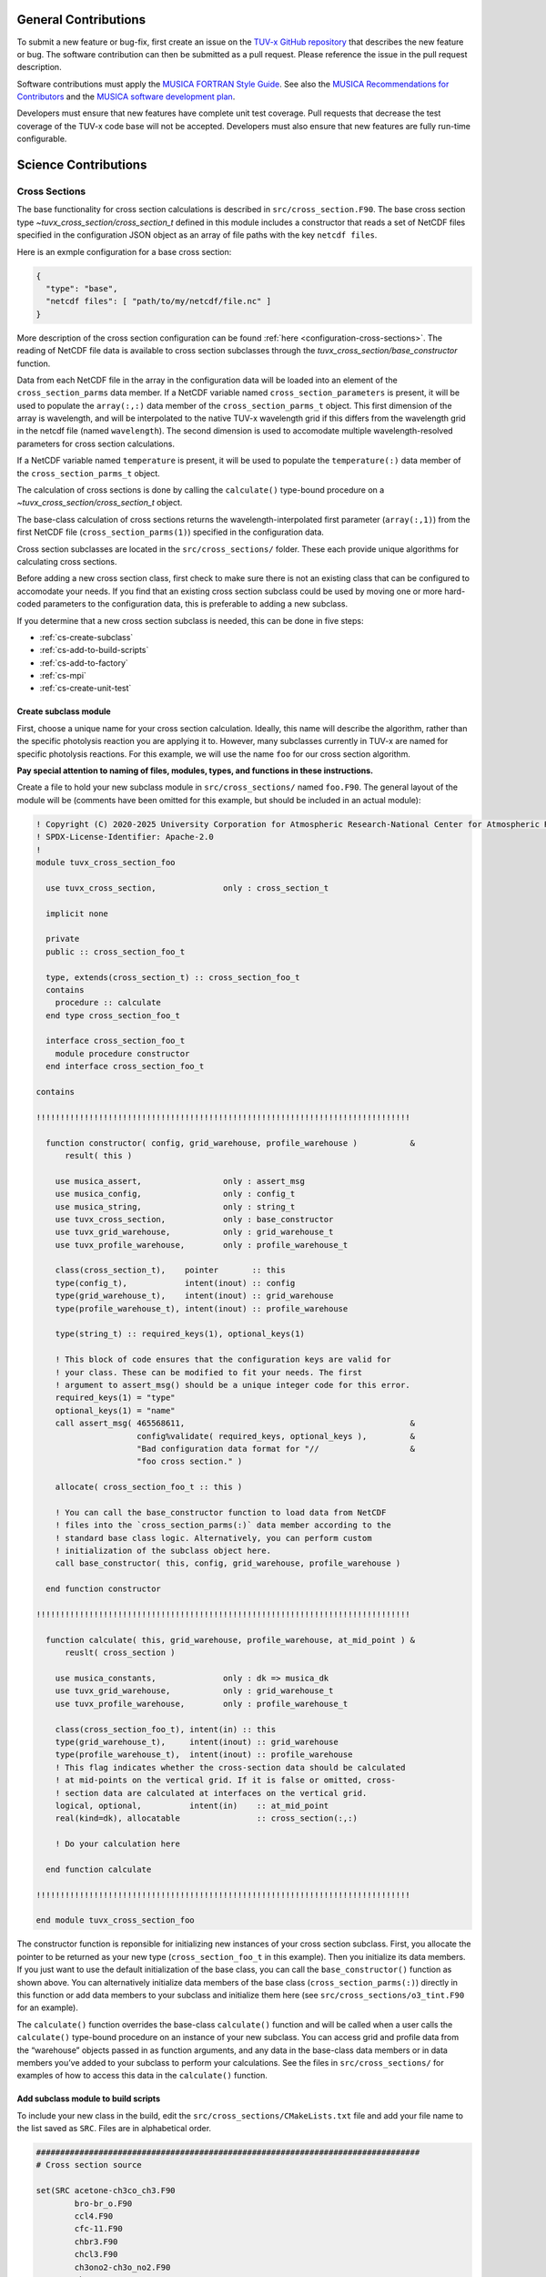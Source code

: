 .. Instructions for TUV-x developers

General Contributions
=====================

To submit a new feature or bug-fix, first create an issue on the
`TUV-x GitHub repository <https://github.com/NCAR/tuv-x>`_
that describes the new feature or bug. The software contribution can
then be submitted as a pull request. Please reference the issue in
the pull request description.

Software contributions must apply the
`MUSICA FORTRAN Style Guide <https://ncar.github.io/musica-core/html/coding_style.html>`_.
See also the `MUSICA Recommendations for Contributors <https://ncar.github.io/musica-core/html/contributors.html>`_
and the `MUSICA software development plan <https://github.com/NCAR/musica/blob/main/docs/Software%20Development%20Plan.pdf>`_.

Developers must ensure that new features have complete unit test
coverage. Pull requests that decrease the test coverage of the
TUV-x code base will not be accepted. Developers must also ensure that
new features are fully run-time configurable.

Science Contributions
=====================

Cross Sections
--------------

The base functionality for cross section calculations is described in
``src/cross_section.F90``.
The base cross section type `~tuvx_cross_section/cross_section_t` defined in this
module includes a constructor that reads a set of NetCDF files
specified in the configuration JSON object as an array of file
paths with the key ``netcdf files``.

Here is an exmple configuration for a base cross section:

.. code-block:: JSON

   {
     "type": "base",
     "netcdf files": [ "path/to/my/netcdf/file.nc" ]
   }


More description of the cross section configuration can
be found :ref:`here <configuration-cross-sections>`.
The reading of NetCDF file data is available to cross section
subclasses through the `tuvx_cross_section/base_constructor` function.

Data from each NetCDF file in the array in the configuration data
will be loaded into an element of the
``cross_section_parms`` data member. If a NetCDF variable named
``cross_section_parameters`` is present, it will be used to populate
the ``array(:,:)`` data member of the ``cross_section_parms_t`` object.
This first dimension of the array is wavelength, and will be interpolated
to the native TUV-x wavelength grid if this differs from the wavelength
grid in the netcdf file (named ``wavelength``). The second dimension
is used to accomodate multiple wavelength-resolved parameters for
cross section calculations.

If a NetCDF variable named ``temperature`` is present, it will be
used to populate the ``temperature(:)`` data member of the
``cross_section_parms_t`` object.

The calculation of cross sections is done by calling the ``calculate()``
type-bound procedure on a `~tuvx_cross_section/cross_section_t` object.

The base-class calculation of cross sections returns the
wavelength-interpolated first parameter (``array(:,1)``) from the first
NetCDF file (``cross_section_parms(1)``) specified in the configuration
data.

Cross section subclasses are located in the ``src/cross_sections/`` folder.
These each provide unique algorithms for calculating cross sections.

Before adding a new cross section class, first check to make sure there
is not an existing class that can be configured to accomodate your
needs. If you find that an existing cross section subclass could be used
by moving one or more hard-coded parameters to the configuration data, this
is preferable to adding a new subclass.

If you determine that a new cross section subclass is needed, this can be
done in five  steps:

- :ref:`cs-create-subclass`
- :ref:`cs-add-to-build-scripts`
- :ref:`cs-add-to-factory`
- :ref:`cs-mpi`
- :ref:`cs-create-unit-test`

.. _cs-create-subclass:

Create subclass module
^^^^^^^^^^^^^^^^^^^^^^

First, choose a unique name for your cross section calculation.
Ideally, this name will describe the algorithm, rather than
the specific photolysis reaction you are applying it to.
However, many subclasses currently in TUV-x are named for
specific photolysis reactions.
For this example, we will use the name ``foo`` for our
cross section algorithm.

**Pay special attention to naming of files, modules, types, and functions
in these instructions.**

Create a file to hold your new subclass module in ``src/cross_sections/`` named
``foo.F90``. The general layout of the module will be (comments have been omitted
for this example, but should be included in an actual module):

.. code-block:: fortran

   ! Copyright (C) 2020-2025 University Corporation for Atmospheric Research-National Center for Atmospheric Research
   ! SPDX-License-Identifier: Apache-2.0
   !
   module tuvx_cross_section_foo

     use tuvx_cross_section,              only : cross_section_t

     implicit none

     private
     public :: cross_section_foo_t

     type, extends(cross_section_t) :: cross_section_foo_t
     contains
       procedure :: calculate
     end type cross_section_foo_t

     interface cross_section_foo_t
       module procedure constructor
     end interface cross_section_foo_t

   contains

   !!!!!!!!!!!!!!!!!!!!!!!!!!!!!!!!!!!!!!!!!!!!!!!!!!!!!!!!!!!!!!!!!!!!!!!!!!!!!!

     function constructor( config, grid_warehouse, profile_warehouse )           &
         result( this )

       use musica_assert,                 only : assert_msg
       use musica_config,                 only : config_t
       use musica_string,                 only : string_t
       use tuvx_cross_section,            only : base_constructor
       use tuvx_grid_warehouse,           only : grid_warehouse_t
       use tuvx_profile_warehouse,        only : profile_warehouse_t

       class(cross_section_t),    pointer       :: this
       type(config_t),            intent(inout) :: config
       type(grid_warehouse_t),    intent(inout) :: grid_warehouse
       type(profile_warehouse_t), intent(inout) :: profile_warehouse

       type(string_t) :: required_keys(1), optional_keys(1)

       ! This block of code ensures that the configuration keys are valid for
       ! your class. These can be modified to fit your needs. The first
       ! argument to assert_msg() should be a unique integer code for this error.
       required_keys(1) = "type"
       optional_keys(1) = "name"
       call assert_msg( 465568611,                                               &
                        config%validate( required_keys, optional_keys ),         &
                        "Bad configuration data format for "//                   &
                        "foo cross section." )

       allocate( cross_section_foo_t :: this )

       ! You can call the base_constructor function to load data from NetCDF
       ! files into the `cross_section_parms(:)` data member according to the
       ! standard base class logic. Alternatively, you can perform custom
       ! initialization of the subclass object here.
       call base_constructor( this, config, grid_warehouse, profile_warehouse )

     end function constructor

   !!!!!!!!!!!!!!!!!!!!!!!!!!!!!!!!!!!!!!!!!!!!!!!!!!!!!!!!!!!!!!!!!!!!!!!!!!!!!!

     function calculate( this, grid_warehouse, profile_warehouse, at_mid_point ) &
         reuslt( cross_section )

       use musica_constants,              only : dk => musica_dk
       use tuvx_grid_warehouse,           only : grid_warehouse_t
       use tuvx_profile_warehouse,        only : profile_warehouse_t

       class(cross_section_foo_t), intent(in) :: this
       type(grid_warehouse_t),     intent(inout) :: grid_warehouse
       type(profile_warehouse_t),  intent(inout) :: profile_warehouse
       ! This flag indicates whether the cross-section data should be calculated
       ! at mid-points on the vertical grid. If it is false or omitted, cross-
       ! section data are calculated at interfaces on the vertical grid.
       logical, optional,          intent(in)    :: at_mid_point
       real(kind=dk), allocatable                :: cross_section(:,:)

       ! Do your calculation here

     end function calculate

   !!!!!!!!!!!!!!!!!!!!!!!!!!!!!!!!!!!!!!!!!!!!!!!!!!!!!!!!!!!!!!!!!!!!!!!!!!!!!!

   end module tuvx_cross_section_foo

The constructor function is reponsible for initializing new instances of your cross
section subclass.
First, you allocate the pointer to be returned as your new type
(``cross_section_foo_t`` in this example).
Then you initialize its data members.
If you just want to use the default initialization of the base class,
you can call the ``base_constructor()`` function as shown above.
You can alternatively initialize data members of the base class
(``cross_section_parms(:)``) directly in this function or add data members to your
subclass and initialize them here (see ``src/cross_sections/o3_tint.F90`` for an example).

The ``calculate()`` function overrides the base-class ``calculate()`` function and will
be called when a user calls the ``calculate()`` type-bound procedure on an instance of
your new subclass.
You can access grid and profile data from the “warehouse” objects passed in as function
arguments, and any data in the base-class data members or in data members you’ve added
to your subclass to perform your calculations.
See the files in ``src/cross_sections/`` for examples of how to access this data in
the ``calculate()`` function.


.. _cs-add-to-build-scripts:

Add subclass module to build scripts
^^^^^^^^^^^^^^^^^^^^^^^^^^^^^^^^^^^^

To include your new class in the build, edit the ``src/cross_sections/CMakeLists.txt`` file
and add your file name to the list saved as ``SRC``.
Files are in alphabetical order.

.. code-block:: cmake

   ################################################################################
   # Cross section source

   set(SRC acetone-ch3co_ch3.F90
           bro-br_o.F90
           ccl4.F90
           cfc-11.F90
           chbr3.F90
           chcl3.F90
           ch3ono2-ch3o_no2.F90
           ch2o.F90
           cl2-cl_cl.F90
           clono2.F90
           foo.F90
           h2o2-oh_oh.F90
           hcfc.F90
           hno3-oh_no2.F90
           hobr-oh_br.F90
           n2o-n2_o1d.F90
           n2o5-no2_no3.F90
           nitroxy_acetone.F90
           nitroxy_ethanol.F90
           no2_tint.F90
           o3_tint.F90
           oclo.F90
           rono2.F90
           t_butyl_nitrate.F90
           tint.F90
           rayliegh.F90
           )

   list(TRANSFORM SRC PREPEND "${CMAKE_CURRENT_SOURCE_DIR}/")
   set(CROSS_SECTION_SRC ${SRC} PARENT_SCOPE)

   ################################################################################


.. _cs-add-to-factory:

Add subclass to factory function
^^^^^^^^^^^^^^^^^^^^^^^^^^^^^^^^

In order to use your new subclass, you will need to add it to the
``tuvx_cross_section_factory`` module in ``src/cross_section_factory.F90``.
First, use-associate your new class at the module level:

.. code-block:: fortran

   use tuvx_cross_section_foo,            only : cross_section_foo_t

Then, inside the ``cross_section_builder()`` function, add these lines to the
``select case`` block:

.. code-block:: fortran

   case( 'foo' )
     new_cross_section => cross_section_foo_t( config, grid_warehouse,          &
                                               profile_warehouse )

Now, when you add a cross section of type ``foo`` to the configuration data,
an instance of your new subclass will be created.


.. _cs-mpi:

MPI functions
^^^^^^^^^^^^^

If your new class includes custom data members, you will have to add
MPI functions. See :ref:`developer-mpi` for more details.


.. _cs-create-unit-test:

Create unit test
^^^^^^^^^^^^^^^^

The last step to adding a cross section is to create a unit test.
This will ensure that your calculations are doing what you intended.
It will also serve as an example for how users can configure and use your
new subclass.

See :ref:`developer-add-test` for more details.

Dose Rates
----------

Dose rates apply a spectral weight to the radiation field at each
interface on the vertical grid.
The configuration for a dose rate is:


.. code-block:: JSON
   :force:

   {
     "weights": { ... }
   }

The value of ``weights`` defines the spectral weight
used to calculate the dose rate.
The standard spectral weight configuration is described
:ref:`here <configuration-spectral-weights>`.

If a new dose rate requires an algorithm for calculating the
spectral weight that TUV-x does not currently support, a new
spectral weight algorithm can be introduced in four steps:

- :ref:`dose-rate-create-subclass`
- :ref:`dose-rate-add-to-build-scripts`
- :ref:`dose-rate-add-to-factory`
- :ref:`dose-rate-mpi`
- :ref:`dose-rate-create-unit-test`


.. _dose-rate-create-subclass:

Create subclass module
^^^^^^^^^^^^^^^^^^^^^^

First, choose a unique name for your spectral weight algorithm.
Ideally, this name will describe the algorithm, rather than
the specific dose rate you are applying it to.

**Pay special attention to the naming of files, modules, types, and
functions in these instructions.**

Create a file to hold your new subclass module in ``src/spectral_weights/``
named ``foo.F90``.
The general layout of the module will be (comments have been omitted
in this example, but should be included in an actual module):

.. code-block:: fortran

   ! Copyright (C) 2020-2025 University Corporation for Atmospheric Research-National Center for Atmospheric Research
   ! SPDX-License-Identifier: Apache-2.0
   !
   module tuvx_spectral_weight_foo

     use tuvx_spectral_weight,            only : spectral_weight_t

     implicit none

     private
     public :: spectral_weight_foo_t

     type, extends(spectral_weight_t) :: spectral_weight_foo_t
     contains
       procedure :: calculate
     end type spectral_weight_t

     interface spectral_weight_t
       module procedure :: constructor
     end interface spectral_weight_t

   contains

   !!!!!!!!!!!!!!!!!!!!!!!!!!!!!!!!!!!!!!!!!!!!!!!!!!!!!!!!!!!!!!!!!!!!!!!!!!!!!!

     function constructor( config, grid_warehouse, profile_warehouse )           &
         result ( this )

       use musica_assert,                 only : assert_msg
       use musica_config,                 only : config_t
       use musica_string,                 only : string_t
       use tuvx_grid_warehouse,           only : grid_warehouse_t
       use tuvx_profile_warehouse,        only : profile_warehouse_t
       use tuvx_spectral_weight,          only : base_constructor

       class(spectral_weight_t),  pointer       :: this
       type(config_t),            intent(inout) :: config
       type(grid_warehouse_t),    intent(inout) :: grid_warehouse
       type(profile_warehouse_t), intent(inout) :: profile_warehouse

       type(string_t) :: required_keys(1), optional_keys(1)

       ! This block of code ensures that the configuration keys are valid for
       ! your class. These can be modified to fit your needs. The first
       ! argument to assert_msg() should be a unique integer code for this error.
       required_keys(1) = "type"
       optional_keys(1) = "name"
       call assert_msg( 407417332,                                               &
                        config%validate( required_keys, optional_keys ),         &
                        "Bad configuration data format for "//                   &
                        "foo spectral weight." )

       allocate( spectral_weight_foo_t :: this )

       ! You can call the base_constructor function to load data from NetCDF
       ! files into the `spectral_weight_parms(:)` data member according to the
       ! standard base class logic. Alternatively, you can perform custom
       ! initialization of the subclass object here.
       call base_constructor( this, config, grid_warehouse, profile_warehouse )

     end function constructor

   !!!!!!!!!!!!!!!!!!!!!!!!!!!!!!!!!!!!!!!!!!!!!!!!!!!!!!!!!!!!!!!!!!!!!!!!!!!!!!

     subroutine calculate( this, grid_warehouse, profile_warehouse )             &
         result( spectral_weight )

       use musica_constants,              only : dk => musica_dk
       use tuvx_grid_warehouse,           only : grid_warehouse_t
       use tuvx_profile_warehouse,        only : profile_warehouse_t

       class(spectral_weight_foo_t),  intent(in)    :: this
       type(grid_warehouse_t),        intent(inout) :: grid_warehouse
       type(profile_warehouse_t),     intent(inout) :: profile_warehouse
       real(kind=dk), allocatable                   :: spectral_weight(:)

       ! do your calculations here

     end subroutine calculate

   !!!!!!!!!!!!!!!!!!!!!!!!!!!!!!!!!!!!!!!!!!!!!!!!!!!!!!!!!!!!!!!!!!!!!!!!!!!!!!

   end module tuvx_spectral_weight_foo


The constructor function is reponsible for initializing new instances of your
spectral weight subclass.
First, you allocate the pointer to be returned as your new type
(``spectral_weight_foo_t`` in this example).
Then you initialize its data members.
If you just want to use the default initialization of the base class, you can
call the ``base_constructor()`` function as shown above.
You can alternatively initialize data members of the base class (``spectral_weight_parms(:)``)
directly in this function or add data members to your subclass and initialize them
here.

The ``calculate()`` function overrides the base-class ``calculate()`` function and will be
called when a user calls the ``calculate()`` type-bound procedure on an instance
of your new subclass.
You can access grid and profile data from the “warehouse” objects passed in as
function arguments, and any data in the base-class data members or in data members
you’ve added to your subclass to perform your calculations.
See the files in ``src/spectral_weights/`` for examples of how to access this data
in the ``calculate()`` function.


.. _dose-rate-add-to-build-scripts:

Add subclass module to build scripts
^^^^^^^^^^^^^^^^^^^^^^^^^^^^^^^^^^^^

To include your new class in the build, edit the
``src/spectral_weights/CMakeLists.txt`` file and add your file name to the list
saved to ``SRC``. Files are listed in alphabetical order.

.. code-block:: cmake

   ################################################################################
   # Spectral weight source

   set(SRC notch_filter.F90
           gaussian_filter.F90
           eppley.F90
           par.F90
           exp_decay.F90
           foo.F90
           scup_mice.F90
           standard_human_erythema.F90
           UV_Index.F90
           phytoplankton_boucher.F90
           plant_damage.F90
           plant_damage_flint_caldwell.F90
           plant_damage_flint_caldwell_ext.F90
           )

   list(TRANSFORM SRC PREPEND "${CMAKE_CURRENT_SOURCE_DIR}/")
   set(SPECTRAL_WGHT_SRC ${SRC} PARENT_SCOPE)

   ################################################################################


.. _dose-rate-add-to-factory:

Add subclass to factory
^^^^^^^^^^^^^^^^^^^^^^^

In order to use your new subclass, you will need to add it to the
``tuvx_spectral_weight_factory`` module in ``src/spectral_weight_factory.F90``.
First use-associate your new class at the module level:

.. code-block:: fortran

   use tuvx_spectral_weight_foo,          only : spectral_weight_foo_t


Then, inside the ``spectral_weight_builder()`` function, add these lines to the
``select case`` block:

.. code-block:: fortran

   case( 'foo' )
     new_spectral_weight => spectral_weight_foo_t( config, grid_warehouse,       &
                                                   profile_warehouse )


Now, when you add a spectral weight of type ``foo`` to the configuration data,
an instance of your new subclass will be created.



.. _dose-rate-mpi:

MPI functions
^^^^^^^^^^^^^

If your new class includes custom data members, you will have to add
MPI functions. See :ref:`developer-mpi` for more details.


.. _dose-rate-create-unit-test:

Create unit test
^^^^^^^^^^^^^^^^

The last step to adding a spectral weight is to create a unit test.
This will ensure that your calculations are doing what you intended.
It will also serve as an example for how users can configure and use
your new subclass.

See :ref:`developer-add-test` for more details.

Quantum Yields
--------------

The base functionality for quantum yield calculations is described in
``src/quantum_yield.F90``. The base quantum yield type ``quantum_yield_t``
defined in this module includes a constructor that reads a set of
NetCDF files specified in the configuration JSON object as an
array of file paths with the key ``netcdf files`` if present, or
can set the value of the quantum yield to a constant when the
``constant value`` key is present and set to a real number.

Here is an example configuration for a quantum yield:

.. code-block:: JSON

   {
     "type": "base",
     "constant value": 1.0
   }


Data from each NetCDF file will be loaded into an element of the
``quantum_yield_parms`` data member. If a NetCDF variable named
``quantum_yield_parameters`` is present, it will be used to populate
the ``array(:,:)`` data member of the ``quantum_yield_parms_t`` object.
This first dimension of the array is wavelength, and will be interpolated
to the native TUV-x wavelength grid if this differs from the wavelength
grid in the netcdf file (named ``wavelength``). The second dimension
is used to accomodate multiple wavelength-resolved parameters for
quantum yield calculations.

If a NetCDF variable named ``temperature`` is present, it will be
used to populate the ``temperature(:)`` data member of the
``quantum_yield_parms_t`` object.

The calculation of quantum yields is done by calling the ``calculate()``
type-bound procedure on a ``quantum_yield_t`` object.

The base-class calculation of quantum yields returns the
wavelength-interpolated first parameter (``array(:,1)``) from the first
NetCDF file (``quantum_yield_parms(1)``) specified in the configuration
data.

Quantum yield subclasses are located in the ``src/quantum_yields/`` folder.
These each provide unique algorithms for calculating quantum yields.

Before adding a new quantum yield class, first check to make sure there
is not an existing class that can be configured to accomodate your
needs. If you find that an existing quantum yield subclass could be used
by moving one or more hard-coded parameters to the configuration data, this
is preferable to adding a new subclass.

If you determine that a new quantum yield subclass is needed, this can be
done in four steps:

- :ref:`qy-create-subclass`
- :ref:`qy-add-to-build-scripts`
- :ref:`qy-add-to-factory`
- :ref:`qy-mpi`
- :ref:`qy-create-unit-test`

.. _qy-create-subclass:

Create subclass module
^^^^^^^^^^^^^^^^^^^^^^

First, choose a unique name for your quantum yield calculation. Ideally,
this name will describe the algorithm, rather than the specific photolysis
reaction you are applying it to. However, many subclasses currently in TUV-x
are named for specific photolysis reactions. For this example, we will use
the name ``foo`` for our quantum yield algorithm.

**Pay special attention to naming of files, modules, types, and functions
in these instructions.**

Create a file to hold your new subclass module in ``src/quantum_yields/`` named
``foo.F90``. The general layout of the module will be (comments have been omitted
for this example, but should be included in an actual module):

.. code-block:: fortran

   ! Copyright (C) 2020-2025 University Corporation for Atmospheric Research-National Center for Atmospheric Research
   ! SPDX-License-Identifier: Apache-2.0
   !
   module tuvx_quantum_yield_foo

     use tuvx_quantum_yield,              only : quantum_yield_t

     implicit none
     private

     public :: quantum_yield_foo_t

     type, extends(quantum_yield_t) :: quantum_yield_foo_t
     contains
       procedure :: calculate
     end type quantum_yield_foo_t

     interface quantum_yield_foo_t
       module procedure constructor
     end interface

   contains

   !!!!!!!!!!!!!!!!!!!!!!!!!!!!!!!!!!!!!!!!!!!!!!!!!!!!!!!!!!!!!!!!!!!!!!!!!!!!!!

     function constructor( config, grid_warehouse, profile_warehouse )           &
         result( this )

       use musica_assert,                 only : assert_msg
       use musica_config,                 only : config_t
       use musica_string,                 only : string_t
       use tuvx_grid_warehouse,           only : grid_warehouse_t
       use tuvx_profile_warehouse,        only : profile_warehouse_t
       use tuvx_quantum_yield,            only : base_constructor

       class(quantum_yield_t),    pointer       :: this
       type(config_t),            intent(inout) :: config
       type(grid_warehouse_t),    intent(inout) :: grid_warehouse
       type(profile_warehouse_t), intent(inout) :: profile_warehouse

       type(string_t) :: required_keys(1), optional_keys(1)

       ! This block of code ensures that the configuration keys are valid for
       ! your class. These can be modified to fit your needs. The first
       ! argument to assert_msg() should be a unique integer code for this error.
       required_keys(1) = "type"
       optional_keys(1) = "name"
       call assert_msg( 409635586,                                               &
                        config%validate( required_keys, optional_keys ),         &
                        "Bad configuration data format for "//                   &
                        "foo quantum yield." )

       allocate( quantum_yield_foo_t :: this )

       ! You can call the base_constructor function to load data from NetCDF
       ! files into the `quantum_yield_parms(:)` data member according to the
       ! standard base class logic. Alternatively, you can perform custom
       ! initialization of the subclass object here.
       call base_constructor( this, config, grid_warehouse, profile_warehouse )

     end function constructor

   !!!!!!!!!!!!!!!!!!!!!!!!!!!!!!!!!!!!!!!!!!!!!!!!!!!!!!!!!!!!!!!!!!!!!!!!!!!!!!

     function calculate( this, grid_warehouse, profile_warehouse )               &
         result( quantum_yield )

       use musica_constants,              only : dk => musica_dk
       use tuvx_grid_warehouse,           only : grid_warehouse_t
       use tuvx_profile_warehouse,        only : profile_warehouse_t

       class(quantum_yield_foo_t), intent(in)    :: this
       type(grid_warehouse_t),     intent(inout) :: grid_warehouse
       type(profile_warehouse_t),  intent(inout) :: profile_warehouse
       real(kind=dk), allocatable                :: quantum_yield(:,:)

       ! Do your calculations here

     end function calculate

   !!!!!!!!!!!!!!!!!!!!!!!!!!!!!!!!!!!!!!!!!!!!!!!!!!!!!!!!!!!!!!!!!!!!!!!!!!!!!!

   end module tuvx_quantum_yield_foo


The constructor function is reponsible for initializing new instances of your
quantum yield subclass. First, you allocate the pointer to be returned as
your new type (``quantum_yield_foo_t`` in this example). Then you initialize
its data members. If you just want to use the default initialization of the
base class, you can call the ``base_constructor()`` function as shown above.
You can alternatively initialize data members of the base class
(``quantum_yield_parms(:)``) directly in this function or add data members
to your subclass and initialize them here (see
``src/quantum_yields/tint.F90`` for an example).

The ``calculate()`` function overrides the base-class ``calculate()`` function
and will be called when a user calls the ``calculate()`` type-bound procedure
on an instance of your new subclass.
You can access grid and profile data from the "warehouse" objects
passed in as function arguments, and any data in the base-class data members
or in data members you've added to your subclass to perform your calculations.
See the files in ``src/quantum_yields/`` for examples of how to access this
data in the ``calculate()`` function.

.. _qy-add-to-build-scripts:

Add subclass module to build scripts
^^^^^^^^^^^^^^^^^^^^^^^^^^^^^^^^^^^^

To include your new class in the build, edit the ``src/quantum_yields/CMakeLists.txt``
file and add your file name to the list saved to ``SRC``. Files are listed in
alphabetical order.

.. code-block:: cmake
   :emphasize-lines: 12

   set(SRC acetone-ch3co_ch3.F90
        c2h5cho.F90
        ch2chcho.F90
        ch2o.F90
        ch3cho-ch3_hco.F90
        ch3coch2ch3-ch3co_ch2ch3.F90
        ch3cocho.F90
        clo-cl_o1d.F90
        clo-cl_o3p.F90
        clono2-clo_no2.F90
        clono2-cl_no3.F90
        foo.F90
        ho2-oh_o.F90
        mvk.F90
        no2_tint.F90
        no3_aq.F90
        o3-o2_o1d.F90
        o3-o2_o3p.F90
        tint.F90
        )

.. _qy-add-to-factory:

Add subclass to factory function
^^^^^^^^^^^^^^^^^^^^^^^^^^^^^^^^

In order to use your new subclass, you will need to add it to the
``tuvx_quantum_yield_factory`` module in ``src/quantum_yield_factory.F90``.
First use-associate your new class at the module level:

.. code-block:: fortran

   use tuvx_quantum_yield_foo,            only : quantum_yield_foo_t

Then, inside the ``quantum_yield_builder()`` function, add these lines to the
``select case`` block:

.. code-block:: fortran

   case( 'foo' )
     quantum_yield => quantum_yield_foo_t( config, grid_warehouse,              &
                                           profile_warehouse )

Now, when you add a quantum yield of type ``foo`` to the configuration data,
an instance of your new subclass will be created.

.. _qy-mpi:

MPI functions
^^^^^^^^^^^^^

If your new class includes custom data members, you will have to add
MPI functions. See :ref:`developer-mpi` for more details.


.. _qy-create-unit-test:

Create unit test
^^^^^^^^^^^^^^^^

The last step to adding a quantum yield is to create a unit test. This will ensure
that your calculations are doing what you intended. It will also serve as an example
for how users can configure and use your new subclass.

See :ref:`developer-add-test` for more details.


Radiators
---------

Radiators are atmospheric constituents that affect the calculation of the
radiative field.
The configuration for a standard radiator is:

.. code-block:: JSON

   {
     "name": "foo",
     "type": "base",
     "cross section": "foo",
     "vertical profile": "foo",
     "vertical profile units": "molecule cm-3"
   }

A description of the components of the radiator configuration are
provided :ref:`here <configuration-radiators>`.

Most radiators can use the standard radiator configuration.
If a new algorithm for calculating the optical properties of
radiators is required, a new radiator subclass can be introduced
in four steps:

- :ref:`radiator-create-subclass`
- :ref:`radiator-add-to-build-scripts`
- :ref:`radiator-add-to-factory`
- :ref:`radiator-mpi`
- :ref:`radiator-create-unit-test`

.. _radiator-create-subclass:

Create subclass module
^^^^^^^^^^^^^^^^^^^^^^

First, choose a unique name for your radiator algorithm.
Ideally, this name will describe the algorithm, rather than the specific
atmospheric constituent you are applying it to.
For this example, we will use the name ``foo`` for our radiator algorithm.

**Pay special attention to naming of files, modules, types, and functions
in these instructions.**

Create a file to hold your new subclass module in ``src/radiators/`` named
``foo.F90``.
The general layout of the module will be (comments have been omitted for this
example, but should be included in an actual module):

.. code-block:: fortran

   ! Copyright (C) 2020-2025 University Corporation for Atmospheric Research-National Center for Atmospheric Research
   ! SPDX-License-Identifier: Apache-2.0
   !
   module tuvx_radiator_foo

     use tuvx_radiator,                   only : radiator_t

     implicit none

     private
     public :: radiator_foo_t

     type, extends(radiator_t) :: radiator_foo_t
     contains
       procedure :: update_state
     end type radiator_foo_t

     interface radiator_foo_t
       module procedure :: constructor
     end interface radiator_foo_t

   contains

   !!!!!!!!!!!!!!!!!!!!!!!!!!!!!!!!!!!!!!!!!!!!!!!!!!!!!!!!!!!!!!!!!!!!!!!!!!!!!!

     function constructor( config, grid_warehouse ) result( this )

       use musica_assert,                 only : assert_msg
       use musica_config,                 only : config_t
       use musica_string,                 only : string_t
       use tuvx_grid_warehouse,           only : grid_warehouse_t
       use tuvx_radiator,                 only : base_constructor

       class(radiator_t),      pointer       :: this
       type(config_t),         intent(inout) :: config
       type(grid_warehouse_t), intent(inout) :: grid_warehouse

       type(string_t) :: required_keys(1), optional_keys(1)

       ! This block of code ensures that the configuration keys are valid for
       ! your class. These can be modified to fit your needs. The first
       ! argument to assert_msg() should be a unique integer code for this error.
       required_keys(1) = "type"
       optional_keys(1) = "name"
       call assert_msg( 302604745,                                               &
                        config%validate( required_keys, optional_keys ),         &
                        "Bad configuration data format for "//                   &
                        "foo radiator." )

       allocate( radiator_foo_t :: this )

       ! You can call the base_constructor function to load data data members
       ! with configuration data available from the standard radiator class.
       ! Alternatively, you can perform custom initialization of the subclass
       ! object here.
       call base_constructor( this, config, grid_warehouse )

     end function constructor

   !!!!!!!!!!!!!!!!!!!!!!!!!!!!!!!!!!!!!!!!!!!!!!!!!!!!!!!!!!!!!!!!!!!!!!!!!!!!!!

     subroutine update_state( this, grid_warehouse, profile_warehouse,           &
         cross_section_warehouse )

       use tuvx_cross_section_warehouse,  only : cross_section_warehouse_t
       use tuvx_grid_warehouse,           only : grid_warehouse_t
       use tuvx_profile_warehouse,        only : profile_warehouse_t

       class(radiator_foo_t),           intent(inout) :: this
       type(grid_warehouse_t),          intent(inout) :: grid_warehouse
       type(profile_warehouse_t),       intent(inout) :: profile_warehouse
       type(cross_section_warehouse_t), intent(inout) :: cross_section_warehouse

       ! Calculate optical properties (layer optical depth, layer single
       ! scattering albedo, and layer asymmetry factor) and load them into
       ! this%state_

     end subroutine update_state

   !!!!!!!!!!!!!!!!!!!!!!!!!!!!!!!!!!!!!!!!!!!!!!!!!!!!!!!!!!!!!!!!!!!!!!!!!!!!!!

   end module tuvx_radiator_foo


The ``constructor()`` function is responsible for initializing new instances of
your radiator subclass.
First, you allocate the pointer to be returned as your new type
(``radiator_foo_t`` in this example).
Then, you initialize its data members.
If you want to use the default initialization of the base class, you can
call the ``base_constructor()`` function as shown above.
You can alternatively initialize data members of the base class directly in
this function or add data members to your subclass and initialize them here.

The ``update_state()`` function overrides the base-class ``update_state()``
function and will be called when a user calls the ``update_state()`` type-bound
procedure on an instance of your new subclass.
You can access grid, profile, and cross section data from the "warehouse"
objects passed in as function arguments, and any data in the base-class data
members or in data members you've added to your subclass to perform your
calculations.
See the files in ``src/radiators/`` for examples of how to access this data
in the ``update_state()`` function.



.. _radiator-add-to-build-scripts:

Add subclass module to build scripts
^^^^^^^^^^^^^^^^^^^^^^^^^^^^^^^^^^^^

To include your new class in the build, edit the
``src/radiators/CMakeLists.txt`` file and add your file name to the
list save to ``SRC``. Files are listed in alphabetical order.

.. code-block:: cmake

   ################################################################################
   # Radiator transfer source

   set(SRC aerosol.F90
           foo.F90
           )

   list(TRANSFORM SRC PREPEND "${CMAKE_CURRENT_SOURCE_DIR}/")
   set(RADIATOR_SRC ${SRC} PARENT_SCOPE)

   ################################################################################


.. _radiator-add-to-factory:

Add subclass to factory
^^^^^^^^^^^^^^^^^^^^^^^

In order to use your new subclass, you will need to add it to the
``tuvx_radiator_factory`` module in ``src/radiator_factory.F90``.
First, use-associate your new class at the module level:

.. code-block:: fortran

   use tuvx_radiator_foo,                 only : radiator_foo_t


Then, inside the ``radiator_builder()`` function, add these lines to the
``select case`` block:

.. code-block:: fortran

   case( 'foo' )
     new_radiator => radiator_foo_t( config, grid_warehouse )


Now, when you add a radiator of type ``foo`` to the configuration data, an instance
of your new subclass will be created.

You must also add lines to the functions for getting a type by name and allocating
a variable by type name.
Inside the ``radiator_type_name()`` function, add these lines to the
``select type`` block:

.. code-block:: fortran

   type is( radiator_foo_t )
     name = "radiator_foo_t"

Then, inside the ``radiator_allocate()`` function, add these lines
to the ``select case`` block:

.. code-block:: fortran

   case( 'radiator_foo_t' )
     allocate( radiator_foo_t :: radiator )

These two functions allow your type to be passed among MPI processes
in an HPC environment.


.. _radiator-mpi:

MPI functions
^^^^^^^^^^^^^

If your new class includes custom data members, you will have to add
MPI functions. See :ref:`developer-mpi` for more details.


.. _radiator-create-unit-test:

Create unit test
^^^^^^^^^^^^^^^^

The last step to adding a radiator is to create a unit test.
This will ensure that your calculations are doing what you intended.
It will also serve as an example for how users can configure and use your new subclass.

See :ref:`developer-add-test` for more details.


.. _developer-mpi:

MPI Functions
-------------

If you are extending one of the classes described in this section, and your
new class contains its own data members (beyond what are defined in the
base class), you will have to include three MPI functions in your new
module. These will allow instances of your class to be passed via MPI.

**Note:** You do not need to add or modify code to call these functions.
As they override base-class functions, the calling functions will
use them without modification.

First, the ``pack_size( )``, ``mpi_pack( )``, and ``mpi_unpack( )``
functions must be included in your type definition:

.. code-block:: fortran

   type, extends(base_class_t) :: foo_t
     integer :: foos_ ! a data member specific to your class
   contains
     ...
     procedure :: pack_size
     procedure :: mpi_pack
     procedure :: mpi_unpack
   end type foo_t


The first of these functions returns the size of an MPI buffer that
would be required to hold the data members of your type. Because you
will be overriding the base class ``pack_size()`` function, you
must include the size required to hold both your specific data
members and the base class data members (whether you need them or
not).

This first function for the ``foo_t`` example is as follows:

.. code-block:: fortran

   integer function pack_size( this, comm )

     use musica_mpi,                    only : musica_mpi_pack_size

     class(foo_t), intent(in) :: this ! object to be packed
     integer,      intent(in) :: comm ! MPI communicator

   #ifdef MUSICA_USE_MPI
     pack_size = this%base_class_t%pack_size( comm ) +                         &
                 musica_mpi_pack_size( this%this%foos_, comm )
   #else
     pack_size = this%cross_section_t%pack_size( comm )
   #endif

   end function pack_size


The C preprocessor
flags (``#ifdef``, ``#else``, and ``#endif``) are used here to
determine whether MPI support has been compiled in or not.
The first argument in the assignment of
``pack_size`` is the size required to pack the data members of
the base class (this must always be included).
The ``musica_mpi_pack_size()`` function can be used to get the
pack size of many primitive Fortran data
types and allocatable arrays (see the
`musica core <https://ncar.github.io/musica-core/html/namespacemusica__mpi.html>`_
library documentation for more details).

The second MPI function that must be added packs an instance of your
new class onto a character buffer so that it can be passed to
other MPI processes:

.. code-block:: fortran

   subroutine mpi_pack( this, buffer, position, comm )

     use musica_assert,                 only : assert
     use musica_mpi,                    only : musica_mpi_pack

     class(foo_t), intent(in)    :: this      ! object to be packed
     character,    intent(inout) :: buffer(:) ! memory buffer
     integer,      intent(inout) :: position  ! current buffer position
     integer,      intent(in)    :: comm      ! MPI communicator

   #ifdef MUSICA_USE_MPI
     integer :: prev_pos

     prev_pos = position
     call this%base_class_t%mpi_pack( buffer, position, comm )
     call musica_mpi_pack( buffer, position, this%foos_, comm )
     call assert( 582324821, position - prev_pos <= this%pack_size( comm ) )
   #endif

   end subroutine mpi_pack

The call to ``this%base_class_t%mpi_pack( )`` packs the data members
of the base class onto the character buffer, and is required.
Similar to the ``pack_size( )`` function, this subroutine makes use of
the generic ``musica_mpi_pack( )`` function for packing primitive Fortran
data types onto a character buffer (see the
`musica core <https://ncar.github.io/musica-core/html/namespacemusica__mpi.html>`_
library documentation for more details).
The ``assert( )`` call helps with debugging MPI errors and ensures
that the data you packed fits in the pack size from the ``pack_size( )``
function.

The final MPI function that must be added unpacks an instance of
your new class from a character buffer:

.. code-block:: fortran

   subroutine mpi_unpack( this, buffer, position, comm )

     use musica_assert,                 only : assert
     use musica_mpi,                    only : musica_mpi_unpack

     class(foo_t), intent(out)   :: this      ! object to be unpacked
     character,    intent(inout) :: buffer(:) ! memory buffer
     integer,      intent(inout) :: position  ! current buffer position
     integer,      intent(in)    :: comm      ! MPI communicator

   #ifdef MUSICA_USE_MPI
     integer :: prev_pos

     prev_pos = position
     call this%base_class_t%mpi_unpack( buffer, position, comm )
     call musica_mpi_unpack( buffer, position, this%foos_, comm )
     call assert( 560718944, position - prev_pos <= this%pack_size( comm ) )
   #endif

   end subroutine mpi_unpack

The call to ``this%base_class_t%mpi_unpack( )`` unpacks the data
members of the base class from the character buffer, and is
required.
Similar to the ``pack_size( )`` function, this subroutine makes use of
the generic ``musica_mpi_unpack( )`` function for unpacking primitive
Fortran data types from a character buffer (see the
`musica core <https://ncar.github.io/musica-core/html/namespacemusica__mpi.html>`_
library documentation for more details).
The ``assert( )`` call helps with debugging MPI errors and ensures
that the data you packed fits in the pack size from the ``pack_size( )``
function.

.. _developer-add-test:

Test Creation
-------------

Standard Test Program
^^^^^^^^^^^^^^^^^^^^^

Unit tests are required for all new code contributions.
Source code for new unit tests should be added to the ``test/unit/`` folder
or one of its sub-folders depending on the module being tested.
Unit tests are typically Fortran programs that are linked to the ``tuv-x``
library and test the components of a single Fortran module in the ``src/``
tree.

An example of a  unit test for the fictitous ``foo`` module is shown below.

.. code-block:: fortran

   program test_foo

     implicit none

     call test_foo_t( )

   contains

   !!!!!!!!!!!!!!!!!!!!!!!!!!!!!!!!!!!!!!!!!!!!!!!!!!!!!!!!!!!!!!!!!!!!!!!!!!!!!!

     subroutine test_foo_t( )
       ! Tests the foo_t type

       use musica_assert,              only : assert
       use tuvx_foo,                   only : foo_t

       type(foo_t) :: my_foo

       call assert( 501352581, my_foo%do_bar( ) .eq. 12.5 )
       call assert( 503258115, my_foo%do_baz( ) .eq. "qux" )

     end subroutine test_foo_t

   !!!!!!!!!!!!!!!!!!!!!!!!!!!!!!!!!!!!!!!!!!!!!!!!!!!!!!!!!!!!!!!!!!!!!!!!!!!!!!

   end program test_foo


The `musica_assert <https://ncar.github.io/musica-core/html/namespacemusica__assert.html>`_
module contains a number of functions that can be useful in
unit tests.


Test Program with MPI
^^^^^^^^^^^^^^^^^^^^^

If your new class requires the MPI functions ``pack_size( )``, ``mpi_pack( )``,
and ``mpi_unpack( )``, these should be tested as well.
The approach used in most TUV-x unit tests is to create the object to be
tested on the primary process, pass it to all other MPI processes, and test
the object on all MPI processes. An example for the fictitous ``grid_foo_t`` module
follows.

.. code-block:: fortran

   program test_grid_foo

     use musica_mpi,                      only : musica_mpi_init,                &
                                                 musica_mpi_finalize
     implicit none

     call musica_mpi_init( )
     call test_grid_foo_t( )
     call musica_mpi_finalize( )

   contains

   !!!!!!!!!!!!!!!!!!!!!!!!!!!!!!!!!!!!!!!!!!!!!!!!!!!!!!!!!!!!!!!!!!!!!!!!!!!!!!

     subroutine test_grid_foo_t( )
       ! Test the grid_foo_t type that extends the grid_t type

       use musica_assert,                 only : assert
       use musica_mpi
       use musica_string,                 only : string_t
       use tuvx_grid_foo,                 only : grid_foo_t
       use tuvx_grid_factory,             only : grid_type_name, grid_allocate

       class(grid_t), pointer :: my_grid
       character, allocatable :: buffer(:)
       integer :: pos, pack_size
       type(string_t) :: type_name
       integer, parameter :: comm = MPI_COMM_WORLD

       ! Create the grid on the primary process
       if( musica_mpi_rank( comm ) == 0 ) then
         my_grid => grid_foo_t( )
         type_name = grid_type_name( my_grid )
         pack_size = type_name%pack_size( comm ) + my_grid%pack_size( comm )
         allocate( buffer( pack_size ) )
         pos = 0
         call type_name%mpi_pack( buffer, pos, comm )
         call my_grid%mpi_pack(   buffer, pos, comm )
         call assert( 582976374, pos <= pack_size )
       end if

       ! Broadcast the buffer to all other MPI processes
       call musica_mpi_bcast( pack_size, comm )
       if( musica_mpi_rank( comm ) .ne. 0 ) allocate( buffer( pack_size ) )
       call musica_mpi_bcast( buffer, comm )

       ! Unpack the buffer on all other MPI processes
       if( musica_mpi_rank( comm ) .ne. 0 ) then
         pos = 0
         call type_name%unpack( buffer, pos, comm )
         my_grid => grid_allocate( type_name )
         call my_grid%mpi_unpack( buffer, pos, comm )
         call assert( 127437743, pos <= pack_size )
       end if
       deallocate( buffer )

       ! test the object on all processes
       call assert( 501352581, my_grid%do_bar( ) .eq. 12.5 )
       call assert( 503258115, my_grid%do_baz( ) .eq. "qux" )

       deallocate( my_grid )

     end subroutine test_grid_foo_t

   !!!!!!!!!!!!!!!!!!!!!!!!!!!!!!!!!!!!!!!!!!!!!!!!!!!!!!!!!!!!!!!!!!!!!!!!!!!!!!

   end program test_grid_foo


Similar patters apply to profiles, cross sections, quantum yields, and
radiators.
Note that this test should pass whether MPI support is compiled in or not.
When MPI support is not compiled in, the pack functions do nothing and all
tests are performed on the primary (only) process.

When MPI support for TUV-x is built in, as described in :ref:`install-mpi`,
when the tests are run, they will be run with 2 or more MPI processes and
your message passing functions will be tested when, from the build folder,
you run:

.. code-block:: bash

   make test


Update to Build Script
^^^^^^^^^^^^^^^^^^^^^^

For both the standard test program or the test program with MPI support,
you will need to modify the ``CMakeLists.txt`` file in the
folder where you saved your test source code (for this example we assume the above
file is named ``test_foo.F90``) to include your new source in the build, and
your test in the test suite.
An updated ``CMakeLists.txt`` file for the ``foo`` test is shown below.


.. code-block:: cmake

   ################################################################################
   # Test utilities

   include(test_util)

   ################################################################################
   # Photo-decomp tests

   create_standard_test(NAME some_existing_test SOURCES test_bar.F90)
   create_standard_test(NAME foo SOURCES test_foo.F90)

   ################################################################################


The ``create_standard_test()`` CMake function adds your new executable to the build,
links it to the ``tuv-x`` library, and includes the test as well as a
memory check of your test to the testing suite.
The function is defined in ``cmake-modules/test_util.cmake``, but can generally used
as shown above.

If your test needs access to data files, you can place these in the ``test/data/``
folder.
By default, your test executable will be run in the build folder and can access
data files you place in this folder using a relative path: ``test/data/my_foo_data.txt``.
